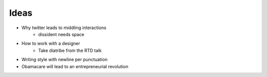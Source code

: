 Ideas
-----

* Why twitter leads to middling interactions
	* dissident needs space
* How to work with a designer
	* Take diatribe from the RTD talk
* Writing style with newline per punctuation
* Obamacare will lead to an entrepreneurial revolution
